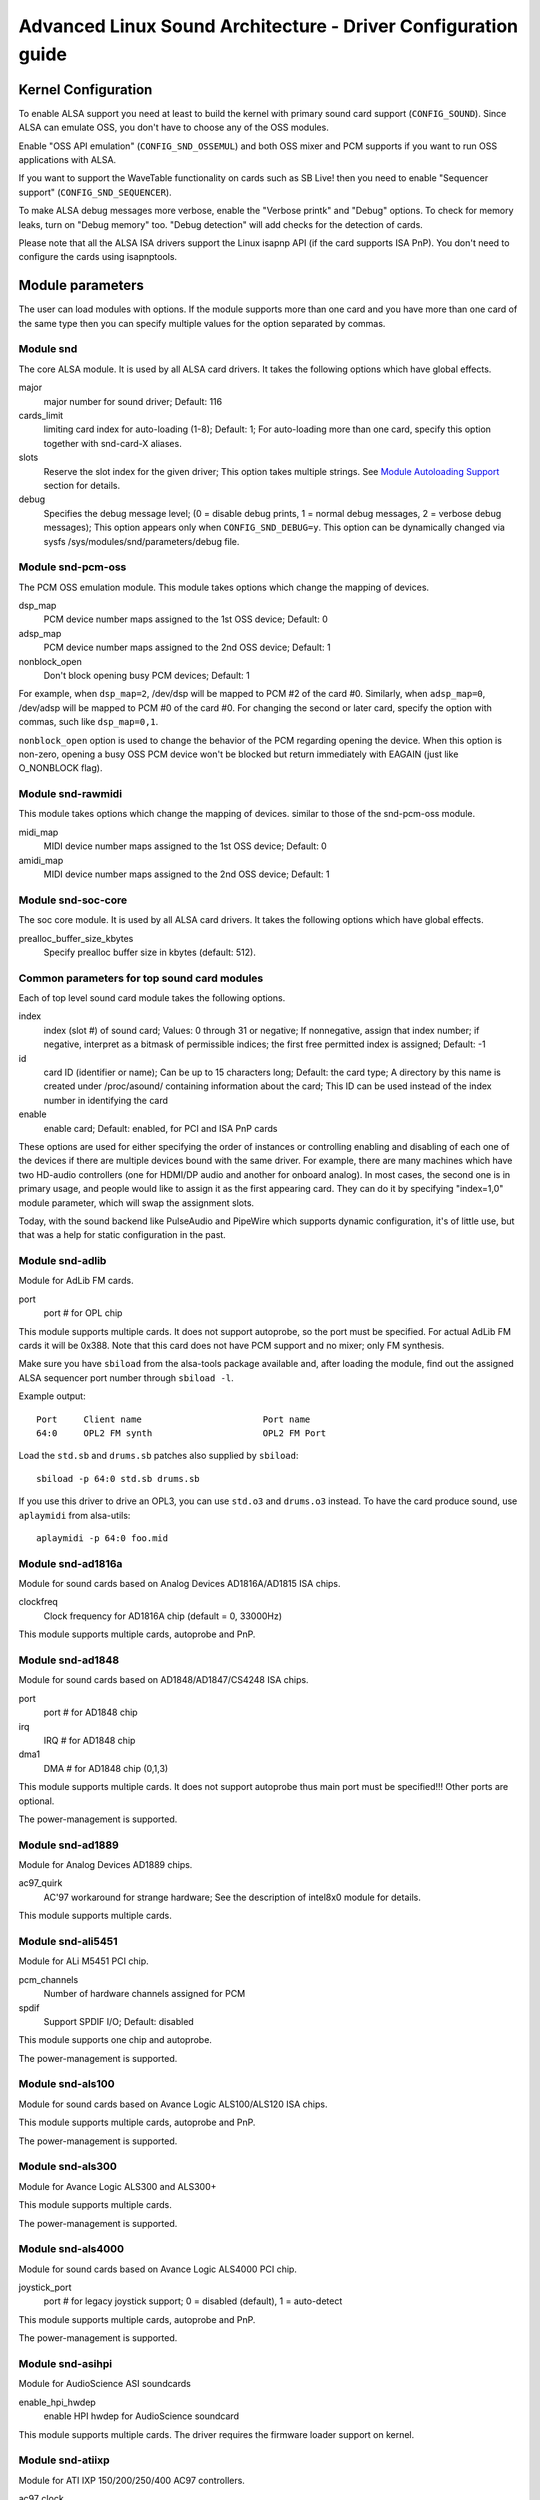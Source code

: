 ==============================================================
Advanced Linux Sound Architecture - Driver Configuration guide
==============================================================


Kernel Configuration
====================

To enable ALSA support you need at least to build the kernel with
primary sound card support (``CONFIG_SOUND``).  Since ALSA can emulate
OSS, you don't have to choose any of the OSS modules.

Enable "OSS API emulation" (``CONFIG_SND_OSSEMUL``) and both OSS mixer
and PCM supports if you want to run OSS applications with ALSA.

If you want to support the WaveTable functionality on cards such as
SB Live! then you need to enable "Sequencer support"
(``CONFIG_SND_SEQUENCER``).

To make ALSA debug messages more verbose, enable the "Verbose printk"
and "Debug" options.  To check for memory leaks, turn on "Debug memory"
too.  "Debug detection" will add checks for the detection of cards.

Please note that all the ALSA ISA drivers support the Linux isapnp API
(if the card supports ISA PnP).  You don't need to configure the cards
using isapnptools.


Module parameters
=================

The user can load modules with options. If the module supports more than
one card and you have more than one card of the same type then you can
specify multiple values for the option separated by commas.


Module snd
----------

The core ALSA module.  It is used by all ALSA card drivers.
It takes the following options which have global effects.

major
    major number for sound driver;
    Default: 116
cards_limit
    limiting card index for auto-loading (1-8);
    Default: 1;
    For auto-loading more than one card, specify this option
    together with snd-card-X aliases.
slots
    Reserve the slot index for the given driver;
    This option takes multiple strings.
    See `Module Autoloading Support`_ section for details.
debug
    Specifies the debug message level;
    (0 = disable debug prints, 1 = normal debug messages,
    2 = verbose debug messages);
    This option appears only when ``CONFIG_SND_DEBUG=y``.
    This option can be dynamically changed via sysfs
    /sys/modules/snd/parameters/debug file.
  
Module snd-pcm-oss
------------------

The PCM OSS emulation module.
This module takes options which change the mapping of devices.

dsp_map
    PCM device number maps assigned to the 1st OSS device;
    Default: 0
adsp_map
    PCM device number maps assigned to the 2nd OSS device;
    Default: 1
nonblock_open
    Don't block opening busy PCM devices;
    Default: 1

For example, when ``dsp_map=2``, /dev/dsp will be mapped to PCM #2 of
the card #0.  Similarly, when ``adsp_map=0``, /dev/adsp will be mapped
to PCM #0 of the card #0.
For changing the second or later card, specify the option with
commas, such like ``dsp_map=0,1``.

``nonblock_open`` option is used to change the behavior of the PCM
regarding opening the device.  When this option is non-zero,
opening a busy OSS PCM device won't be blocked but return
immediately with EAGAIN (just like O_NONBLOCK flag).
    
Module snd-rawmidi
------------------

This module takes options which change the mapping of devices.
similar to those of the snd-pcm-oss module.

midi_map
    MIDI device number maps assigned to the 1st OSS device;
    Default: 0
amidi_map
    MIDI device number maps assigned to the 2nd OSS device;
    Default: 1

Module snd-soc-core
-------------------

The soc core module. It is used by all ALSA card drivers.
It takes the following options which have global effects.

prealloc_buffer_size_kbytes
    Specify prealloc buffer size in kbytes (default: 512).

Common parameters for top sound card modules
--------------------------------------------

Each of top level sound card module takes the following options.

index
    index (slot #) of sound card;
    Values: 0 through 31 or negative;
    If nonnegative, assign that index number;
    if negative, interpret as a bitmask of permissible indices;
    the first free permitted index is assigned;
    Default: -1
id
    card ID (identifier or name);
    Can be up to 15 characters long;
    Default: the card type;
    A directory by this name is created under /proc/asound/
    containing information about the card;
    This ID can be used instead of the index number in
    identifying the card
enable
    enable card;
    Default: enabled, for PCI and ISA PnP cards

These options are used for either specifying the order of instances or
controlling enabling and disabling of each one of the devices if there
are multiple devices bound with the same driver. For example, there are
many machines which have two HD-audio controllers (one for HDMI/DP
audio and another for onboard analog). In most cases, the second one is
in primary usage, and people would like to assign it as the first
appearing card. They can do it by specifying "index=1,0" module
parameter, which will swap the assignment slots.

Today, with the sound backend like PulseAudio and PipeWire which
supports dynamic configuration, it's of little use, but that was a
help for static configuration in the past.

Module snd-adlib
----------------

Module for AdLib FM cards.

port
    port # for OPL chip

This module supports multiple cards. It does not support autoprobe, so
the port must be specified. For actual AdLib FM cards it will be 0x388.
Note that this card does not have PCM support and no mixer; only FM
synthesis.

Make sure you have ``sbiload`` from the alsa-tools package available and,
after loading the module, find out the assigned ALSA sequencer port
number through ``sbiload -l``.

Example output:
::

      Port     Client name                       Port name
      64:0     OPL2 FM synth                     OPL2 FM Port

Load the ``std.sb`` and ``drums.sb`` patches also supplied by ``sbiload``:
::

      sbiload -p 64:0 std.sb drums.sb

If you use this driver to drive an OPL3, you can use ``std.o3`` and ``drums.o3``
instead. To have the card produce sound, use ``aplaymidi`` from alsa-utils:
::

      aplaymidi -p 64:0 foo.mid

Module snd-ad1816a
------------------

Module for sound cards based on Analog Devices AD1816A/AD1815 ISA chips.

clockfreq
    Clock frequency for AD1816A chip (default = 0, 33000Hz)
    
This module supports multiple cards, autoprobe and PnP.
    
Module snd-ad1848
-----------------

Module for sound cards based on AD1848/AD1847/CS4248 ISA chips.

port
    port # for AD1848 chip
irq
    IRQ # for AD1848  chip
dma1
    DMA # for AD1848 chip (0,1,3)
    
This module supports multiple cards.  It does not support autoprobe
thus main port must be specified!!! Other ports are optional.
    
The power-management is supported.

Module snd-ad1889
-----------------

Module for Analog Devices AD1889 chips.

ac97_quirk
    AC'97 workaround for strange hardware;
    See the description of intel8x0 module for details.

This module supports multiple cards.

Module snd-ali5451
------------------

Module for ALi M5451 PCI chip.

pcm_channels
    Number of hardware channels assigned for PCM
spdif
    Support SPDIF I/O;
    Default: disabled

This module supports one chip and autoprobe.

The power-management is supported.

Module snd-als100
-----------------

Module for sound cards based on Avance Logic ALS100/ALS120 ISA chips.

This module supports multiple cards, autoprobe and PnP.

The power-management is supported.

Module snd-als300
-----------------

Module for Avance Logic ALS300 and ALS300+

This module supports multiple cards.

The power-management is supported.

Module snd-als4000
------------------

Module for sound cards based on Avance Logic ALS4000 PCI chip.

joystick_port
    port # for legacy joystick support;
    0 = disabled (default), 1 = auto-detect
    
This module supports multiple cards, autoprobe and PnP.

The power-management is supported.

Module snd-asihpi
-----------------

Module for AudioScience ASI soundcards

enable_hpi_hwdep
    enable HPI hwdep for AudioScience soundcard

This module supports multiple cards.
The driver requires the firmware loader support on kernel.

Module snd-atiixp
-----------------

Module for ATI IXP 150/200/250/400 AC97 controllers.

ac97_clock
    AC'97 clock (default = 48000)
ac97_quirk
    AC'97 workaround for strange hardware;
    See `AC97 Quirk Option`_ section below.
ac97_codec
    Workaround to specify which AC'97 codec instead of probing.
    If this works for you file a bug with your `lspci -vn` output.
    (-2 = Force probing, -1 = Default behavior, 0-2 = Use the
    specified codec.)
spdif_aclink
    S/PDIF transfer over AC-link (default = 1)

This module supports one card and autoprobe.

ATI IXP has two different methods to control SPDIF output.  One is
over AC-link and another is over the "direct" SPDIF output.  The
implementation depends on the motherboard, and you'll need to
choose the correct one via spdif_aclink module option.

The power-management is supported.

Module snd-atiixp-modem
-----------------------

Module for ATI IXP 150/200/250 AC97 modem controllers.

This module supports one card and autoprobe.

Note: The default index value of this module is -2, i.e. the first
slot is excluded.

The power-management is supported.

Module snd-au8810, snd-au8820, snd-au8830
-----------------------------------------

Module for Aureal Vortex, Vortex2 and Advantage device.

pcifix
    Control PCI workarounds;
    0 = Disable all workarounds,
    1 = Force the PCI latency of the Aureal card to 0xff,
    2 = Force the Extend PCI#2 Internal Master for Efficient
    Handling of Dummy Requests on the VIA KT133 AGP Bridge,
    3 = Force both settings,
    255 = Autodetect what is required (default)

This module supports all ADB PCM channels, ac97 mixer, SPDIF, hardware
EQ, mpu401, gameport. A3D and wavetable support are still in development.
Development and reverse engineering work is being coordinated at
https://savannah.nongnu.org/projects/openvortex/
SPDIF output has a copy of the AC97 codec output, unless you use the
``spdif`` pcm device, which allows raw data passthru.
The hardware EQ hardware and SPDIF is only present in the Vortex2 and 
Advantage.

Note: Some ALSA mixer applications don't handle the SPDIF sample rate 
control correctly. If you have problems regarding this, try
another ALSA compliant mixer (alsamixer works).

Module snd-azt1605
------------------

Module for Aztech Sound Galaxy soundcards based on the Aztech AZT1605
chipset.

port
    port # for BASE (0x220,0x240,0x260,0x280)
wss_port
    port # for WSS (0x530,0x604,0xe80,0xf40)
irq
    IRQ # for WSS (7,9,10,11)
dma1
    DMA # for WSS playback (0,1,3)
dma2
    DMA # for WSS capture (0,1), -1 = disabled (default)
mpu_port
    port # for MPU-401 UART (0x300,0x330), -1 = disabled (default)
mpu_irq
    IRQ # for MPU-401 UART (3,5,7,9), -1 = disabled (default)
fm_port
    port # for OPL3 (0x388), -1 = disabled (default)

This module supports multiple cards. It does not support autoprobe:
``port``, ``wss_port``, ``irq`` and ``dma1`` have to be specified.
The other values are optional.

``port`` needs to match the BASE ADDRESS jumper on the card (0x220 or 0x240)
or the value stored in the card's EEPROM for cards that have an EEPROM and
their "CONFIG MODE" jumper set to "EEPROM SETTING". The other values can
be chosen freely from the options enumerated above.

If ``dma2`` is specified and different from ``dma1``, the card will operate in
full-duplex mode. When ``dma1=3``, only ``dma2=0`` is valid and the only way to
enable capture since only channels 0 and 1 are available for capture.

Generic settings are ``port=0x220 wss_port=0x530 irq=10 dma1=1 dma2=0
mpu_port=0x330 mpu_irq=9 fm_port=0x388``.

Whatever IRQ and DMA channels you pick, be sure to reserve them for
legacy ISA in your BIOS.

Module snd-azt2316
------------------

Module for Aztech Sound Galaxy soundcards based on the Aztech AZT2316
chipset.

port
    port # for BASE (0x220,0x240,0x260,0x280)
wss_port
    port # for WSS (0x530,0x604,0xe80,0xf40)
irq
    IRQ # for WSS (7,9,10,11)
dma1
    DMA # for WSS playback (0,1,3)
dma2
    DMA # for WSS capture (0,1), -1 = disabled (default)
mpu_port
    port # for MPU-401 UART (0x300,0x330), -1 = disabled (default)
mpu_irq
    IRQ # for MPU-401 UART (5,7,9,10), -1 = disabled (default)
fm_port
    port # for OPL3 (0x388), -1 = disabled (default)

This module supports multiple cards. It does not support autoprobe:
``port``, ``wss_port``, ``irq`` and ``dma1`` have to be specified.
The other values are optional.

``port`` needs to match the BASE ADDRESS jumper on the card (0x220 or 0x240)
or the value stored in the card's EEPROM for cards that have an EEPROM and
their "CONFIG MODE" jumper set to "EEPROM SETTING". The other values can
be chosen freely from the options enumerated above.

If ``dma2`` is specified and different from ``dma1``, the card will operate in
full-duplex mode. When ``dma1=3``, only ``dma2=0`` is valid and the only way to
enable capture since only channels 0 and 1 are available for capture.

Generic settings are ``port=0x220 wss_port=0x530 irq=10 dma1=1 dma2=0
mpu_port=0x330 mpu_irq=9 fm_port=0x388``.

Whatever IRQ and DMA channels you pick, be sure to reserve them for
legacy ISA in your BIOS.

Module snd-aw2
--------------

Module for Audiowerk2 sound card

This module supports multiple cards.

Module snd-azt2320
------------------

Module for sound cards based on Aztech System AZT2320 ISA chip (PnP only).

This module supports multiple cards, PnP and autoprobe.

The power-management is supported.

Module snd-azt3328
------------------

Module for sound cards based on Aztech AZF3328 PCI chip.

joystick
    Enable joystick (default off)

This module supports multiple cards.

Module snd-bt87x
----------------

Module for video cards based on Bt87x chips.

digital_rate
    Override the default digital rate (Hz)
load_all
    Load the driver even if the card model isn't known

This module supports multiple cards.

Note: The default index value of this module is -2, i.e. the first
slot is excluded.

Module snd-ca0106
-----------------

Module for Creative Audigy LS and SB Live 24bit

This module supports multiple cards.


Module snd-cmi8330
------------------

Module for sound cards based on C-Media CMI8330 ISA chips.

isapnp
    ISA PnP detection - 0 = disable, 1 = enable (default)

with ``isapnp=0``, the following options are available:

wssport
    port # for CMI8330 chip (WSS)
wssirq
    IRQ # for CMI8330 chip (WSS)
wssdma
    first DMA # for CMI8330 chip (WSS)
sbport
    port # for CMI8330 chip (SB16)
sbirq
    IRQ # for CMI8330 chip (SB16)
sbdma8
    8bit DMA # for CMI8330 chip (SB16)
sbdma16
    16bit DMA # for CMI8330 chip (SB16)
fmport
    (optional) OPL3 I/O port
mpuport
    (optional) MPU401 I/O port
mpuirq
    (optional) MPU401 irq #

This module supports multiple cards and autoprobe.

The power-management is supported.

Module snd-cmipci
-----------------

Module for C-Media CMI8338/8738/8768/8770 PCI sound cards.

mpu_port
    port address of MIDI interface (8338 only):
    0x300,0x310,0x320,0x330 = legacy port,
    1 = integrated PCI port (default on 8738),
    0 = disable
fm_port
    port address of OPL-3 FM synthesizer (8x38 only):
    0x388 = legacy port,
    1 = integrated PCI port (default on 8738),
    0 = disable
soft_ac3
    Software-conversion of raw SPDIF packets (model 033 only) (default = 1)
joystick_port
    Joystick port address (0 = disable, 1 = auto-detect)

This module supports autoprobe and multiple cards.

The power-management is supported.

Module snd-cs4231
-----------------

Module for sound cards based on CS4231 ISA chips.

port
    port # for CS4231 chip
mpu_port
    port # for MPU-401 UART (optional), -1 = disable
irq
    IRQ # for CS4231 chip
mpu_irq
    IRQ # for MPU-401 UART
dma1
    first DMA # for CS4231 chip
dma2
    second DMA # for CS4231 chip

This module supports multiple cards. This module does not support autoprobe
thus main port must be specified!!! Other ports are optional.

The power-management is supported.

Module snd-cs4236
-----------------

Module for sound cards based on CS4232/CS4232A,
CS4235/CS4236/CS4236B/CS4237B/CS4238B/CS4239 ISA chips.

isapnp
    ISA PnP detection - 0 = disable, 1 = enable (default)

with ``isapnp=0``, the following options are available:

port
    port # for CS4236 chip (PnP setup - 0x534)
cport
    control port # for CS4236 chip (PnP setup - 0x120,0x210,0xf00)
mpu_port
    port # for MPU-401 UART (PnP setup - 0x300), -1 = disable
fm_port
    FM port # for CS4236 chip (PnP setup - 0x388), -1 = disable
irq
    IRQ # for CS4236 chip (5,7,9,11,12,15)
mpu_irq
    IRQ # for MPU-401 UART (9,11,12,15)
dma1
    first DMA # for CS4236 chip (0,1,3)
dma2
    second DMA # for CS4236 chip (0,1,3), -1 = disable

This module supports multiple cards. This module does not support autoprobe
(if ISA PnP is not used) thus main port and control port must be
specified!!! Other ports are optional.

The power-management is supported.

This module is aliased as snd-cs4232 since it provides the old
snd-cs4232 functionality, too.

Module snd-cs4281
-----------------

Module for Cirrus Logic CS4281 soundchip.

dual_codec
    Secondary codec ID (0 = disable, default)

This module supports multiple cards.

The power-management is supported.

Module snd-cs46xx
-----------------

Module for PCI sound cards based on CS4610/CS4612/CS4614/CS4615/CS4622/
CS4624/CS4630/CS4280 PCI chips.

external_amp
    Force to enable external amplifier.
thinkpad
    Force to enable Thinkpad's CLKRUN control.
mmap_valid
    Support OSS mmap mode (default = 0).

This module supports multiple cards and autoprobe.
Usually external amp and CLKRUN controls are detected automatically
from PCI sub vendor/device ids.  If they don't work, give the options
above explicitly.

The power-management is supported.

Module snd-cs5530
-----------------

Module for Cyrix/NatSemi Geode 5530 chip. 

Module snd-cs5535audio
----------------------

Module for multifunction CS5535 companion PCI device

The power-management is supported.

Module snd-ctxfi
----------------

Module for Creative Sound Blaster X-Fi boards (20k1 / 20k2 chips)

* Creative Sound Blaster X-Fi Titanium Fatal1ty Champion Series
* Creative Sound Blaster X-Fi Titanium Fatal1ty Professional Series
* Creative Sound Blaster X-Fi Titanium Professional Audio
* Creative Sound Blaster X-Fi Titanium
* Creative Sound Blaster X-Fi Elite Pro
* Creative Sound Blaster X-Fi Platinum
* Creative Sound Blaster X-Fi Fatal1ty
* Creative Sound Blaster X-Fi XtremeGamer
* Creative Sound Blaster X-Fi XtremeMusic
	
reference_rate
    reference sample rate, 44100 or 48000 (default)
multiple
    multiple to ref. sample rate, 1 or 2 (default)
subsystem
    override the PCI SSID for probing;
    the value consists of SSVID << 16 | SSDID.
    The default is zero, which means no override.

This module supports multiple cards.

Module snd-darla20
------------------

Module for Echoaudio Darla20

This module supports multiple cards.
The driver requires the firmware loader support on kernel.

Module snd-darla24
------------------

Module for Echoaudio Darla24

This module supports multiple cards.
The driver requires the firmware loader support on kernel.

Module snd-dt019x
-----------------

Module for Diamond Technologies DT-019X / Avance Logic ALS-007 (PnP
only)

This module supports multiple cards.  This module is enabled only with
ISA PnP support.

The power-management is supported.

Module snd-dummy
----------------

Module for the dummy sound card. This "card" doesn't do any output
or input, but you may use this module for any application which
requires a sound card (like RealPlayer).

pcm_devs
    Number of PCM devices assigned to each card (default = 1, up to 4)
pcm_substreams
    Number of PCM substreams assigned to each PCM (default = 8, up to 128)
hrtimer
    Use hrtimer (=1, default) or system timer (=0)
fake_buffer
    Fake buffer allocations (default = 1)

When multiple PCM devices are created, snd-dummy gives different
behavior to each PCM device:
* 0 = interleaved with mmap support
* 1 = non-interleaved with mmap support
* 2 = interleaved without mmap 
* 3 = non-interleaved without mmap

As default, snd-dummy drivers doesn't allocate the real buffers
but either ignores read/write or mmap a single dummy page to all
buffer pages, in order to save the resources.  If your apps need
the read/ written buffer data to be consistent, pass fake_buffer=0
option.

The power-management is supported.

Module snd-echo3g
-----------------

Module for Echoaudio 3G cards (Gina3G/Layla3G)

This module supports multiple cards.
The driver requires the firmware loader support on kernel.

Module snd-emu10k1
------------------

Module for EMU10K1/EMU10k2 based PCI sound cards.

* Sound Blaster Live!
* Sound Blaster PCI 512
* Sound Blaster Audigy
* E-MU APS (partially supported)
* E-MU DAS

extin
    bitmap of available external inputs for FX8010 (see below)
extout
    bitmap of available external outputs for FX8010 (see below)
seq_ports
    allocated sequencer ports (4 by default)
max_synth_voices
    limit of voices used for wavetable (64 by default)
max_buffer_size
    specifies the maximum size of wavetable/pcm buffers given in MB
    unit.  Default value is 128.
enable_ir
    enable IR

This module supports multiple cards and autoprobe.

Input & Output configurations 			[extin/extout]
* Creative Card wo/Digital out			[0x0003/0x1f03]
* Creative Card w/Digital out			[0x0003/0x1f0f]
* Creative Card w/Digital CD in			[0x000f/0x1f0f]
* Creative Card wo/Digital out + LiveDrive	[0x3fc3/0x1fc3]
* Creative Card w/Digital out + LiveDrive	[0x3fc3/0x1fcf]
* Creative Card w/Digital CD in + LiveDrive	[0x3fcf/0x1fcf]
* Creative Card wo/Digital out + Digital I/O 2  [0x0fc3/0x1f0f]
* Creative Card w/Digital out + Digital I/O 2	[0x0fc3/0x1f0f]
* Creative Card w/Digital CD in + Digital I/O 2	[0x0fcf/0x1f0f]
* Creative Card 5.1/w Digital out + LiveDrive	[0x3fc3/0x1fff]
* Creative Card 5.1 (c) 2003			[0x3fc3/0x7cff]
* Creative Card all ins and outs		[0x3fff/0x7fff]
  
The power-management is supported.
  
Module snd-emu10k1x
-------------------

Module for Creative Emu10k1X (SB Live Dell OEM version)

This module supports multiple cards.

Module snd-ens1370
------------------

Module for Ensoniq AudioPCI ES1370 PCI sound cards.

* SoundBlaster PCI 64
* SoundBlaster PCI 128
    
joystick
    Enable joystick (default off)
  
This module supports multiple cards and autoprobe.

The power-management is supported.

Module snd-ens1371
------------------

Module for Ensoniq AudioPCI ES1371 PCI sound cards.

* SoundBlaster PCI 64
* SoundBlaster PCI 128
* SoundBlaster Vibra PCI
      
joystick_port
    port # for joystick (0x200,0x208,0x210,0x218), 0 = disable
    (default), 1 = auto-detect
  
This module supports multiple cards and autoprobe.

The power-management is supported.

Module snd-es1688
-----------------

Module for ESS AudioDrive ES-1688 and ES-688 sound cards.

isapnp
    ISA PnP detection - 0 = disable, 1 = enable (default)
mpu_port
    port # for MPU-401 port (0x300,0x310,0x320,0x330), -1 = disable (default)
mpu_irq
    IRQ # for MPU-401 port (5,7,9,10)
fm_port
    port # for OPL3 (option; share the same port as default)

with ``isapnp=0``, the following additional options are available:

port
    port # for ES-1688 chip (0x220,0x240,0x260)
irq
    IRQ # for ES-1688 chip (5,7,9,10)
dma8
    DMA # for ES-1688 chip (0,1,3)

This module supports multiple cards and autoprobe (without MPU-401 port)
and PnP with the ES968 chip.

Module snd-es18xx
-----------------

Module for ESS AudioDrive ES-18xx sound cards.

isapnp
    ISA PnP detection - 0 = disable, 1 = enable (default)

with ``isapnp=0``, the following options are available:

port
    port # for ES-18xx chip (0x220,0x240,0x260)
mpu_port
    port # for MPU-401 port (0x300,0x310,0x320,0x330), -1 = disable (default)
fm_port
    port # for FM (optional, not used)
irq
    IRQ # for ES-18xx chip (5,7,9,10)
dma1
    first DMA # for ES-18xx chip (0,1,3)
dma2
    first DMA # for ES-18xx chip (0,1,3)

This module supports multiple cards, ISA PnP and autoprobe (without MPU-401
port if native ISA PnP routines are not used).
When ``dma2`` is equal with ``dma1``, the driver works as half-duplex.

The power-management is supported.

Module snd-es1938
-----------------

Module for sound cards based on ESS Solo-1 (ES1938,ES1946) chips.

This module supports multiple cards and autoprobe.

The power-management is supported.

Module snd-es1968
-----------------

Module for sound cards based on ESS Maestro-1/2/2E (ES1968/ES1978) chips.

total_bufsize
    total buffer size in kB (1-4096kB)
pcm_substreams_p
    playback channels (1-8, default=2)
pcm_substreams_c
    capture channels (1-8, default=0)
clock
    clock (0 = auto-detection)
use_pm
    support the power-management (0 = off, 1 = on, 2 = auto (default))
enable_mpu
    enable MPU401 (0 = off, 1 = on, 2 = auto (default))
joystick
    enable joystick (default off)       

This module supports multiple cards and autoprobe.

The power-management is supported.

Module snd-fm801
----------------

Module for ForteMedia FM801 based PCI sound cards.

tea575x_tuner
    Enable TEA575x tuner;
    1 = MediaForte 256-PCS,
    2 = MediaForte 256-PCPR,
    3 = MediaForte 64-PCR
    High 16-bits are video (radio) device number + 1;
    example: 0x10002 (MediaForte 256-PCPR, device 1)
	  
This module supports multiple cards and autoprobe.

The power-management is supported.

Module snd-gina20
-----------------

Module for Echoaudio Gina20

This module supports multiple cards.
The driver requires the firmware loader support on kernel.

Module snd-gina24
-----------------

Module for Echoaudio Gina24

This module supports multiple cards.
The driver requires the firmware loader support on kernel.

Module snd-gusclassic
---------------------

Module for Gravis UltraSound Classic sound card.

port
    port # for GF1 chip (0x220,0x230,0x240,0x250,0x260)
irq
    IRQ # for GF1 chip (3,5,9,11,12,15)
dma1
    DMA # for GF1 chip (1,3,5,6,7)
dma2
    DMA # for GF1 chip (1,3,5,6,7,-1=disable)
joystick_dac
    0 to 31, (0.59V-4.52V or 0.389V-2.98V)
voices
    GF1 voices limit (14-32)
pcm_voices
    reserved PCM voices

This module supports multiple cards and autoprobe.

Module snd-gusextreme
---------------------

Module for Gravis UltraSound Extreme (Synergy ViperMax) sound card.

port
    port # for ES-1688 chip (0x220,0x230,0x240,0x250,0x260)
gf1_port
    port # for GF1 chip (0x210,0x220,0x230,0x240,0x250,0x260,0x270)
mpu_port
    port # for MPU-401 port (0x300,0x310,0x320,0x330), -1 = disable
irq
    IRQ # for ES-1688 chip (5,7,9,10)
gf1_irq
    IRQ # for GF1 chip (3,5,9,11,12,15)
mpu_irq
    IRQ # for MPU-401 port (5,7,9,10)
dma8
    DMA # for ES-1688 chip (0,1,3)
dma1
    DMA # for GF1 chip (1,3,5,6,7)
joystick_dac
    0 to 31, (0.59V-4.52V or 0.389V-2.98V)
voices
    GF1 voices limit (14-32)
pcm_voices
    reserved PCM voices

This module supports multiple cards and autoprobe (without MPU-401 port).

Module snd-gusmax
-----------------

Module for Gravis UltraSound MAX sound card.

port
    port # for GF1 chip (0x220,0x230,0x240,0x250,0x260)
irq
    IRQ # for GF1 chip (3,5,9,11,12,15)
dma1
    DMA # for GF1 chip (1,3,5,6,7)
dma2
    DMA # for GF1 chip (1,3,5,6,7,-1=disable)
joystick_dac
    0 to 31, (0.59V-4.52V or 0.389V-2.98V)
voices
    GF1 voices limit (14-32)
pcm_voices
    reserved PCM voices

This module supports multiple cards and autoprobe.

Module snd-hda-intel
--------------------

Module for Intel HD Audio (ICH6, ICH6M, ESB2, ICH7, ICH8, ICH9, ICH10,
PCH, SCH), ATI SB450, SB600, R600, RS600, RS690, RS780, RV610, RV620,
RV630, RV635, RV670, RV770, VIA VT8251/VT8237A, SIS966, ULI M5461

[Multiple options for each card instance]

model
    force the model name
position_fix
    Fix DMA pointer;
    -1 = system default: choose appropriate one per controller hardware,
    0 = auto: falls back to LPIB when POSBUF doesn't work,
    1 = use LPIB,
    2 = POSBUF: use position buffer,
    3 = VIACOMBO: VIA-specific workaround for capture,
    4 = COMBO: use LPIB for playback, auto for capture stream
    5 = SKL+: apply the delay calculation available on recent Intel chips
    6 = FIFO: correct the position with the fixed FIFO size, for recent AMD chips
probe_mask
    Bitmask to probe codecs (default = -1, meaning all slots);
    When the bit 8 (0x100) is set, the lower 8 bits are used
    as the "fixed" codec slots; i.e. the driver probes the
    slots regardless what hardware reports back
probe_only
    Only probing and no codec initialization (default=off);
    Useful to check the initial codec status for debugging
bdl_pos_adj
    Specifies the DMA IRQ timing delay in samples.
    Passing -1 will make the driver to choose the appropriate
    value based on the controller chip.
patch
    Specifies the early "patch" files to modify the HD-audio setup
    before initializing the codecs.
    This option is available only when ``CONFIG_SND_HDA_PATCH_LOADER=y``
    is set.  See hd-audio/notes.rst for details.
beep_mode
    Selects the beep registration mode (0=off, 1=on);
    default value is set via ``CONFIG_SND_HDA_INPUT_BEEP_MODE`` kconfig.

[Single (global) options]

single_cmd
    Use single immediate commands to communicate with codecs
    (for debugging only)
enable_msi
    Enable Message Signaled Interrupt (MSI) (default = off)
power_save
    Automatic power-saving timeout (in second, 0 = disable)
power_save_controller
    Reset HD-audio controller in power-saving mode (default = on)
align_buffer_size
    Force rounding of buffer/period sizes to multiples of 128 bytes.
    This is more efficient in terms of memory access but isn't
    required by the HDA spec and prevents users from specifying
    exact period/buffer sizes. (default = on)
snoop
    Enable/disable snooping (default = on)

This module supports multiple cards and autoprobe.

See hd-audio/notes.rst for more details about HD-audio driver.

Each codec may have a model table for different configurations.
If your machine isn't listed there, the default (usually minimal)
configuration is set up.  You can pass ``model=<name>`` option to
specify a certain model in such a case.  There are different
models depending on the codec chip.  The list of available models
is found in hd-audio/models.rst.

The model name ``generic`` is treated as a special case.  When this
model is given, the driver uses the generic codec parser without
"codec-patch".  It's sometimes good for testing and debugging.

The model option can be used also for aliasing to another PCI or codec
SSID.  When it's passed in the form of ``model=XXXX:YYYY`` where XXXX
and YYYY are the sub-vendor and sub-device IDs in hex numbers,
respectively, the driver will refer to that SSID as a reference to the
quirk table.

If the default configuration doesn't work and one of the above
matches with your device, report it together with alsa-info.sh
output (with ``--no-upload`` option) to kernel bugzilla or alsa-devel
ML (see the section `Links and Addresses`_).

``power_save`` and ``power_save_controller`` options are for power-saving
mode.  See powersave.rst for details.

Note 2: If you get click noises on output, try the module option
``position_fix=1`` or ``2``.  ``position_fix=1`` will use the SD_LPIB
register value without FIFO size correction as the current
DMA pointer.  ``position_fix=2`` will make the driver to use
the position buffer instead of reading SD_LPIB register.
(Usually SD_LPIB register is more accurate than the
position buffer.)

``position_fix=3`` is specific to VIA devices.  The position
of the capture stream is checked from both LPIB and POSBUF
values.  ``position_fix=4`` is a combination mode, using LPIB
for playback and POSBUF for capture.

NB: If you get many ``azx_get_response timeout`` messages at
loading, it's likely a problem of interrupts (e.g. ACPI irq
routing).  Try to boot with options like ``pci=noacpi``.  Also, you
can try ``single_cmd=1`` module option.  This will switch the
communication method between HDA controller and codecs to the
single immediate commands instead of CORB/RIRB.  Basically, the
single command mode is provided only for BIOS, and you won't get
unsolicited events, too.  But, at least, this works independently
from the irq.  Remember this is a last resort, and should be
avoided as much as possible...

MORE NOTES ON ``azx_get_response timeout`` PROBLEMS:
On some hardware, you may need to add a proper probe_mask option
to avoid the ``azx_get_response timeout`` problem above, instead.
This occurs when the access to non-existing or non-working codec slot
(likely a modem one) causes a stall of the communication via HD-audio
bus.  You can see which codec slots are probed by enabling
``CONFIG_SND_DEBUG_VERBOSE``, or simply from the file name of the codec
proc files.  Then limit the slots to probe by probe_mask option.
For example, ``probe_mask=1`` means to probe only the first slot, and
``probe_mask=4`` means only the third slot.

The power-management is supported.

Module snd-hdsp
---------------

Module for RME Hammerfall DSP audio interface(s)

This module supports multiple cards.

Note: The firmware data can be automatically loaded via hotplug
when ``CONFIG_FW_LOADER`` is set.  Otherwise, you need to load
the firmware via hdsploader utility included in alsa-tools
package.
The firmware data is found in alsa-firmware package.

Note: snd-page-alloc module does the job which snd-hammerfall-mem
module did formerly.  It will allocate the buffers in advance
when any HDSP cards are found.  To make the buffer
allocation sure, load snd-page-alloc module in the early
stage of boot sequence.  See `Early Buffer Allocation`_
section.

Module snd-hdspm
----------------

Module for RME HDSP MADI board.

precise_ptr
    Enable precise pointer, or disable.
line_outs_monitor
    Send playback streams to analog outs by default.
enable_monitor
    Enable Analog Out on Channel 63/64 by default.

See hdspm.rst for details.

Module snd-ice1712
------------------

Module for Envy24 (ICE1712) based PCI sound cards.

* MidiMan M Audio Delta 1010
* MidiMan M Audio Delta 1010LT
* MidiMan M Audio Delta DiO 2496
* MidiMan M Audio Delta 66
* MidiMan M Audio Delta 44
* MidiMan M Audio Delta 410
* MidiMan M Audio Audiophile 2496
* TerraTec EWS 88MT
* TerraTec EWS 88D
* TerraTec EWX 24/96
* TerraTec DMX 6Fire
* TerraTec Phase 88
* Hoontech SoundTrack DSP 24
* Hoontech SoundTrack DSP 24 Value
* Hoontech SoundTrack DSP 24 Media 7.1
* Event Electronics, EZ8
* Digigram VX442
* Lionstracs, Mediastaton
* Terrasoniq TS 88
			
model
    Use the given board model, one of the following:
    delta1010, dio2496, delta66, delta44, audiophile, delta410,
    delta1010lt, vx442, ewx2496, ews88mt, ews88mt_new, ews88d,
    dmx6fire, dsp24, dsp24_value, dsp24_71, ez8,
    phase88, mediastation
omni
    Omni I/O support for MidiMan M-Audio Delta44/66
cs8427_timeout
    reset timeout for the CS8427 chip (S/PDIF transceiver) in msec
    resolution, default value is 500 (0.5 sec)

This module supports multiple cards and autoprobe.
Note: The consumer part is not used with all Envy24 based cards (for
example in the MidiMan Delta siree).

Note: The supported board is detected by reading EEPROM or PCI
SSID (if EEPROM isn't available).  You can override the
model by passing ``model`` module option in case that the
driver isn't configured properly or you want to try another
type for testing.

Module snd-ice1724
------------------

Module for Envy24HT (VT/ICE1724), Envy24PT (VT1720) based PCI sound cards.

* MidiMan M Audio Revolution 5.1
* MidiMan M Audio Revolution 7.1
* MidiMan M Audio Audiophile 192
* AMP Ltd AUDIO2000
* TerraTec Aureon 5.1 Sky
* TerraTec Aureon 7.1 Space
* TerraTec Aureon 7.1 Universe
* TerraTec Phase 22
* TerraTec Phase 28
* AudioTrak Prodigy 7.1
* AudioTrak Prodigy 7.1 LT
* AudioTrak Prodigy 7.1 XT
* AudioTrak Prodigy 7.1 HIFI
* AudioTrak Prodigy 7.1 HD2
* AudioTrak Prodigy 192
* Pontis MS300
* Albatron K8X800 Pro II 
* Chaintech ZNF3-150
* Chaintech ZNF3-250
* Chaintech 9CJS
* Chaintech AV-710
* Shuttle SN25P
* Onkyo SE-90PCI
* Onkyo SE-200PCI
* ESI Juli@
* ESI Maya44
* Hercules Fortissimo IV
* EGO-SYS WaveTerminal 192M
			
model
    Use the given board model, one of the following:
    revo51, revo71, amp2000, prodigy71, prodigy71lt,
    prodigy71xt, prodigy71hifi, prodigyhd2, prodigy192,
    juli, aureon51, aureon71, universe, ap192, k8x800,
    phase22, phase28, ms300, av710, se200pci, se90pci,
    fortissimo4, sn25p, WT192M, maya44
  
This module supports multiple cards and autoprobe.

Note: The supported board is detected by reading EEPROM or PCI
SSID (if EEPROM isn't available).  You can override the
model by passing ``model`` module option in case that the
driver isn't configured properly or you want to try another
type for testing.

Module snd-indigo
-----------------

Module for Echoaudio Indigo

This module supports multiple cards.
The driver requires the firmware loader support on kernel.

Module snd-indigodj
-------------------

Module for Echoaudio Indigo DJ

This module supports multiple cards.
The driver requires the firmware loader support on kernel.

Module snd-indigoio
-------------------

Module for Echoaudio Indigo IO

This module supports multiple cards.
The driver requires the firmware loader support on kernel.

Module snd-intel8x0
-------------------

Module for AC'97 motherboards from Intel and compatibles.

* Intel i810/810E, i815, i820, i830, i84x, MX440 ICH5, ICH6, ICH7,
  6300ESB, ESB2 
* SiS 7012 (SiS 735)
* NVidia NForce, NForce2, NForce3, MCP04, CK804 CK8, CK8S, MCP501
* AMD AMD768, AMD8111
* ALi m5455
	  
ac97_clock
    AC'97 codec clock base (0 = auto-detect)
ac97_quirk
    AC'97 workaround for strange hardware;
    See `AC97 Quirk Option`_ section below.
buggy_irq
    Enable workaround for buggy interrupts on some motherboards
    (default yes on nForce chips, otherwise off)
buggy_semaphore
    Enable workaround for hardware with buggy semaphores (e.g. on some
    ASUS laptops) (default off)
spdif_aclink
    Use S/PDIF over AC-link instead of direct connection from the
    controller chip (0 = off, 1 = on, -1 = default)

This module supports one chip and autoprobe.

Note: the latest driver supports auto-detection of chip clock.
if you still encounter too fast playback, specify the clock
explicitly via the module option ``ac97_clock=41194``.

Joystick/MIDI ports are not supported by this driver.  If your
motherboard has these devices, use the ns558 or snd-mpu401
modules, respectively.

The power-management is supported.

Module snd-intel8x0m
--------------------

Module for Intel ICH (i8x0) chipset MC97 modems.

* Intel i810/810E, i815, i820, i830, i84x, MX440 ICH5, ICH6, ICH7
* SiS 7013 (SiS 735)
* NVidia NForce, NForce2, NForce2s, NForce3
* AMD AMD8111
* ALi m5455
	  
ac97_clock
    AC'97 codec clock base (0 = auto-detect)
  
This module supports one card and autoprobe.

Note: The default index value of this module is -2, i.e. the first
slot is excluded.

The power-management is supported.

Module snd-interwave
--------------------

Module for Gravis UltraSound PnP, Dynasonic 3-D/Pro, STB Sound Rage 32
and other sound cards based on AMD InterWave (tm) chip.

joystick_dac
    0 to 31, (0.59V-4.52V or 0.389V-2.98V)
midi
    1 = MIDI UART enable, 0 = MIDI UART disable (default)
pcm_voices
    reserved PCM voices for the synthesizer (default 2)
effect
    1 = InterWave effects enable (default 0); requires 8 voices
isapnp
    ISA PnP detection - 0 = disable, 1 = enable (default)

with ``isapnp=0``, the following options are available:

port
    port # for InterWave chip (0x210,0x220,0x230,0x240,0x250,0x260)
irq
    IRQ # for InterWave chip (3,5,9,11,12,15)
dma1
    DMA # for InterWave chip (0,1,3,5,6,7)
dma2
    DMA # for InterWave chip (0,1,3,5,6,7,-1=disable)

This module supports multiple cards, autoprobe and ISA PnP.

Module snd-interwave-stb
------------------------

Module for UltraSound 32-Pro (sound card from STB used by Compaq)
and other sound cards based on AMD InterWave (tm) chip with TEA6330T
circuit for extended control of bass, treble and master volume.

joystick_dac
    0 to 31, (0.59V-4.52V or 0.389V-2.98V)
midi
    1 = MIDI UART enable, 0 = MIDI UART disable (default)
pcm_voices
    reserved PCM voices for the synthesizer (default 2)
effect
    1 = InterWave effects enable (default 0); requires 8 voices
isapnp
    ISA PnP detection - 0 = disable, 1 = enable (default)

with ``isapnp=0``, the following options are available:

port
    port # for InterWave chip (0x210,0x220,0x230,0x240,0x250,0x260)
port_tc
    tone control (i2c bus) port # for TEA6330T chip (0x350,0x360,0x370,0x380)
irq
    IRQ # for InterWave chip (3,5,9,11,12,15)
dma1
    DMA # for InterWave chip (0,1,3,5,6,7)
dma2
    DMA # for InterWave chip (0,1,3,5,6,7,-1=disable)

This module supports multiple cards, autoprobe and ISA PnP.

Module snd-jazz16
-------------------

Module for Media Vision Jazz16 chipset. The chipset consists of 3 chips:
MVD1216 + MVA416 + MVA514.

port
    port # for SB DSP chip (0x210,0x220,0x230,0x240,0x250,0x260)
irq
    IRQ # for SB DSP chip (3,5,7,9,10,15)
dma8
    DMA # for SB DSP chip (1,3)
dma16
    DMA # for SB DSP chip (5,7)
mpu_port
    MPU-401 port # (0x300,0x310,0x320,0x330)
mpu_irq
    MPU-401 irq # (2,3,5,7)

This module supports multiple cards.

Module snd-korg1212
-------------------

Module for Korg 1212 IO PCI card

This module supports multiple cards.

Module snd-layla20
------------------

Module for Echoaudio Layla20

This module supports multiple cards.
The driver requires the firmware loader support on kernel.

Module snd-layla24
------------------

Module for Echoaudio Layla24

This module supports multiple cards.
The driver requires the firmware loader support on kernel.

Module snd-lola
---------------

Module for Digigram Lola PCI-e boards

This module supports multiple cards.

Module snd-lx6464es
-------------------

Module for Digigram LX6464ES boards

This module supports multiple cards.

Module snd-maestro3
-------------------

Module for Allegro/Maestro3 chips

external_amp
    enable external amp (enabled by default)
amp_gpio
    GPIO pin number for external amp (0-15) or -1 for default pin (8
    for allegro, 1 for others) 

This module supports autoprobe and multiple chips.

Note: the binding of amplifier is dependent on hardware.
If there is no sound even though all channels are unmuted, try to
specify other gpio connection via amp_gpio option. 
For example, a Panasonic notebook might need ``amp_gpio=0x0d``
option.

The power-management is supported.

Module snd-mia
---------------

Module for Echoaudio Mia

This module supports multiple cards.
The driver requires the firmware loader support on kernel.

Module snd-miro
---------------

Module for Miro soundcards: miroSOUND PCM 1 pro, miroSOUND PCM 12,
miroSOUND PCM 20 Radio.

port
    Port # (0x530,0x604,0xe80,0xf40)
irq
    IRQ # (5,7,9,10,11)
dma1
    1st dma # (0,1,3)
dma2
    2nd dma # (0,1)
mpu_port
    MPU-401 port # (0x300,0x310,0x320,0x330)
mpu_irq
    MPU-401 irq # (5,7,9,10)
fm_port
    FM Port # (0x388)
wss
    enable WSS mode
ide
    enable onboard ide support

Module snd-mixart
-----------------

Module for Digigram miXart8 sound cards.

This module supports multiple cards.
Note: One miXart8 board will be represented as 4 alsa cards.
See Documentation/sound/cards/mixart.rst for details.

When the driver is compiled as a module and the hotplug firmware
is supported, the firmware data is loaded via hotplug automatically.
Install the necessary firmware files in alsa-firmware package.
When no hotplug fw loader is available, you need to load the
firmware via mixartloader utility in alsa-tools package.

Module snd-mona
---------------

Module for Echoaudio Mona

This module supports multiple cards.
The driver requires the firmware loader support on kernel.

Module snd-mpu401
-----------------

Module for MPU-401 UART devices.

port
    port number or -1 (disable)
irq
    IRQ number or -1 (disable)
pnp
    PnP detection - 0 = disable, 1 = enable (default)

This module supports multiple devices and PnP.

Module snd-msnd-classic
-----------------------

Module for Turtle Beach MultiSound Classic, Tahiti or Monterey
soundcards.

io
    Port # for msnd-classic card
irq
    IRQ # for msnd-classic card
mem
    Memory address (0xb0000, 0xc8000, 0xd0000, 0xd8000, 0xe0000 or 0xe8000)
write_ndelay
    enable write ndelay (default = 1)
calibrate_signal
    calibrate signal (default = 0)
isapnp
    ISA PnP detection - 0 = disable, 1 = enable (default)
digital
    Digital daughterboard present (default = 0)
cfg
    Config port (0x250, 0x260 or 0x270) default = PnP
reset
    Reset all devices
mpu_io
    MPU401 I/O port
mpu_irq
    MPU401 irq#
ide_io0
    IDE port #0
ide_io1
    IDE port #1
ide_irq
    IDE irq#
joystick_io
    Joystick I/O port

The driver requires firmware files ``turtlebeach/msndinit.bin`` and
``turtlebeach/msndperm.bin`` in the proper firmware directory.

See Documentation/sound/cards/multisound.sh for important information
about this driver.  Note that it has been discontinued, but the 
Voyetra Turtle Beach knowledge base entry for it is still available
at
https://www.turtlebeach.com

Module snd-msnd-pinnacle
------------------------

Module for Turtle Beach MultiSound Pinnacle/Fiji soundcards.

io
    Port # for pinnacle/fiji card
irq
    IRQ # for pinnalce/fiji card
mem
    Memory address (0xb0000, 0xc8000, 0xd0000, 0xd8000, 0xe0000 or 0xe8000)
write_ndelay
    enable write ndelay (default = 1)
calibrate_signal
    calibrate signal (default = 0)
isapnp
    ISA PnP detection - 0 = disable, 1 = enable (default)

The driver requires firmware files ``turtlebeach/pndspini.bin`` and
``turtlebeach/pndsperm.bin`` in the proper firmware directory.

Module snd-mtpav
----------------

Module for MOTU MidiTimePiece AV multiport MIDI (on the parallel
port).

port
    I/O port # for MTPAV (0x378,0x278, default=0x378)
irq
    IRQ # for MTPAV (7,5, default=7)
hwports
    number of supported hardware ports, default=8.

Module supports only 1 card.  This module has no enable option.

Module snd-mts64
----------------

Module for Ego Systems (ESI) Miditerminal 4140

This module supports multiple devices.
Requires parport (``CONFIG_PARPORT``).

Module snd-nm256
----------------

Module for NeoMagic NM256AV/ZX chips

playback_bufsize
    max playback frame size in kB (4-128kB)
capture_bufsize
    max capture frame size in kB (4-128kB)
force_ac97
    0 or 1 (disabled by default)
buffer_top
    specify buffer top address
use_cache
    0 or 1 (disabled by default)
vaio_hack
    alias buffer_top=0x25a800
reset_workaround
    enable AC97 RESET workaround for some laptops
reset_workaround2
    enable extended AC97 RESET workaround for some other laptops

This module supports one chip and autoprobe.

The power-management is supported.

Note: on some notebooks the buffer address cannot be detected
automatically, or causes hang-up during initialization.
In such a case, specify the buffer top address explicitly via
the buffer_top option.
For example,
Sony F250: buffer_top=0x25a800
Sony F270: buffer_top=0x272800
The driver supports only ac97 codec.  It's possible to force
to initialize/use ac97 although it's not detected.  In such a
case, use ``force_ac97=1`` option - but *NO* guarantee whether it
works!

Note: The NM256 chip can be linked internally with non-AC97
codecs.  This driver supports only the AC97 codec, and won't work
with machines with other (most likely CS423x or OPL3SAx) chips,
even though the device is detected in lspci.  In such a case, try
other drivers, e.g. snd-cs4232 or snd-opl3sa2.  Some has ISA-PnP
but some doesn't have ISA PnP.  You'll need to specify ``isapnp=0``
and proper hardware parameters in the case without ISA PnP.

Note: some laptops need a workaround for AC97 RESET.  For the
known hardware like Dell Latitude LS and Sony PCG-F305, this
workaround is enabled automatically.  For other laptops with a
hard freeze, you can try ``reset_workaround=1`` option.

Note: Dell Latitude CSx laptops have another problem regarding
AC97 RESET.  On these laptops, reset_workaround2 option is
turned on as default.  This option is worth to try if the
previous reset_workaround option doesn't help.

Note: This driver is really crappy.  It's a porting from the
OSS driver, which is a result of black-magic reverse engineering.
The detection of codec will fail if the driver is loaded *after*
X-server as described above.  You might be able to force to load
the module, but it may result in hang-up.   Hence, make sure that
you load this module *before* X if you encounter this kind of
problem.

Module snd-opl3sa2
------------------

Module for Yamaha OPL3-SA2/SA3 sound cards.

isapnp
    ISA PnP detection - 0 = disable, 1 = enable (default)

with ``isapnp=0``, the following options are available:

port
    control port # for OPL3-SA chip (0x370)
sb_port
    SB port # for OPL3-SA chip (0x220,0x240)
wss_port
    WSS port # for OPL3-SA chip (0x530,0xe80,0xf40,0x604)
midi_port
    port # for MPU-401 UART (0x300,0x330), -1 = disable
fm_port
    FM port # for OPL3-SA chip (0x388), -1 = disable
irq
    IRQ # for OPL3-SA chip (5,7,9,10)
dma1
    first DMA # for Yamaha OPL3-SA chip (0,1,3)
dma2
    second DMA # for Yamaha OPL3-SA chip (0,1,3), -1 = disable

This module supports multiple cards and ISA PnP.  It does not support
autoprobe (if ISA PnP is not used) thus all ports must be specified!!!

The power-management is supported.

Module snd-opti92x-ad1848
-------------------------

Module for sound cards based on OPTi 82c92x and Analog Devices AD1848 chips.
Module works with OAK Mozart cards as well.

isapnp
    ISA PnP detection - 0 = disable, 1 = enable (default)

with ``isapnp=0``, the following options are available:

port
    port # for WSS chip (0x530,0xe80,0xf40,0x604)
mpu_port
    port # for MPU-401 UART (0x300,0x310,0x320,0x330)
fm_port
    port # for OPL3 device (0x388)
irq
    IRQ # for WSS chip (5,7,9,10,11)
mpu_irq
    IRQ # for MPU-401 UART (5,7,9,10)
dma1
    first DMA # for WSS chip (0,1,3)

This module supports only one card, autoprobe and PnP.

Module snd-opti92x-cs4231
-------------------------

Module for sound cards based on OPTi 82c92x and Crystal CS4231 chips.

isapnp
    ISA PnP detection - 0 = disable, 1 = enable (default)

with ``isapnp=0``, the following options are available:

port
    port # for WSS chip (0x530,0xe80,0xf40,0x604)
mpu_port
    port # for MPU-401 UART (0x300,0x310,0x320,0x330)
fm_port
    port # for OPL3 device (0x388)
irq
    IRQ # for WSS chip (5,7,9,10,11)
mpu_irq
    IRQ # for MPU-401 UART (5,7,9,10)
dma1
    first DMA # for WSS chip (0,1,3)
dma2
    second DMA # for WSS chip (0,1,3)

This module supports only one card, autoprobe and PnP.

Module snd-opti93x
------------------

Module for sound cards based on OPTi 82c93x chips.

isapnp
    ISA PnP detection - 0 = disable, 1 = enable (default)

with ``isapnp=0``, the following options are available:

port
    port # for WSS chip (0x530,0xe80,0xf40,0x604)
mpu_port
    port # for MPU-401 UART (0x300,0x310,0x320,0x330)
fm_port
    port # for OPL3 device (0x388)
irq
    IRQ # for WSS chip (5,7,9,10,11)
mpu_irq
    IRQ # for MPU-401 UART (5,7,9,10)
dma1
    first DMA # for WSS chip (0,1,3)
dma2
    second DMA # for WSS chip (0,1,3)

This module supports only one card, autoprobe and PnP.

Module snd-oxygen
-----------------

Module for sound cards based on the C-Media CMI8786/8787/8788 chip:

* Asound A-8788
* Asus Xonar DG/DGX
* AuzenTech X-Meridian
* AuzenTech X-Meridian 2G
* Bgears b-Enspirer
* Club3D Theatron DTS
* HT-Omega Claro (plus)
* HT-Omega Claro halo (XT)
* Kuroutoshikou CMI8787-HG2PCI
* Razer Barracuda AC-1
* Sondigo Inferno
* TempoTec HiFier Fantasia
* TempoTec HiFier Serenade
    
This module supports autoprobe and multiple cards.
  
Module snd-pcsp
---------------

Module for internal PC-Speaker.

nopcm
    Disable PC-Speaker PCM sound. Only beeps remain.
nforce_wa
    enable NForce chipset workaround. Expect bad sound.

This module supports system beeps, some kind of PCM playback and
even a few mixer controls.

Module snd-pcxhr
----------------

Module for Digigram PCXHR boards

This module supports multiple cards.

Module snd-portman2x4
---------------------

Module for Midiman Portman 2x4 parallel port MIDI interface

This module supports multiple cards.

Module snd-powermac (on ppc only)
---------------------------------

Module for PowerMac, iMac and iBook on-board soundchips

enable_beep
    enable beep using PCM (enabled as default)

Module supports autoprobe a chip.

Note: the driver may have problems regarding endianness.

The power-management is supported.

Module snd-pxa2xx-ac97 (on arm only)
------------------------------------

Module for AC97 driver for the Intel PXA2xx chip

For ARM architecture only.

The power-management is supported.

Module snd-riptide
------------------

Module for Conexant Riptide chip

joystick_port
    Joystick port # (default: 0x200)
mpu_port
    MPU401 port # (default: 0x330)
opl3_port
    OPL3 port # (default: 0x388)

This module supports multiple cards.
The driver requires the firmware loader support on kernel.
You need to install the firmware file ``riptide.hex`` to the standard
firmware path (e.g. /lib/firmware).

Module snd-rme32
----------------

Module for RME Digi32, Digi32 Pro and Digi32/8 (Sek'd Prodif32, 
Prodif96 and Prodif Gold) sound cards.

This module supports multiple cards.

Module snd-rme96
----------------

Module for RME Digi96, Digi96/8 and Digi96/8 PRO/PAD/PST sound cards.

This module supports multiple cards.

Module snd-rme9652
------------------

Module for RME Digi9652 (Hammerfall, Hammerfall-Light) sound cards.

precise_ptr
    Enable precise pointer (doesn't work reliably). (default = 0)

This module supports multiple cards.

Note: snd-page-alloc module does the job which snd-hammerfall-mem
module did formerly.  It will allocate the buffers in advance
when any RME9652 cards are found.  To make the buffer
allocation sure, load snd-page-alloc module in the early
stage of boot sequence.  See `Early Buffer Allocation`_
section.

Module snd-sa11xx-uda1341 (on arm only)
---------------------------------------

Module for Philips UDA1341TS on Compaq iPAQ H3600 sound card.

Module supports only one card.
Module has no enable and index options.

The power-management is supported.

Module snd-sb8
--------------

Module for 8-bit SoundBlaster cards: SoundBlaster 1.0, SoundBlaster 2.0,
SoundBlaster Pro

port
    port # for SB DSP chip (0x220,0x240,0x260)
irq
    IRQ # for SB DSP chip (5,7,9,10)
dma8
    DMA # for SB DSP chip (1,3)

This module supports multiple cards and autoprobe.

The power-management is supported.

Module snd-sb16 and snd-sbawe
-----------------------------

Module for 16-bit SoundBlaster cards: SoundBlaster 16 (PnP),
SoundBlaster AWE 32 (PnP), SoundBlaster AWE 64 PnP

mic_agc
    Mic Auto-Gain-Control - 0 = disable, 1 = enable (default)
csp
    ASP/CSP chip support - 0 = disable (default), 1 = enable
isapnp
    ISA PnP detection - 0 = disable, 1 = enable (default)

with isapnp=0, the following options are available:

port
    port # for SB DSP 4.x chip (0x220,0x240,0x260)
mpu_port
    port # for MPU-401 UART (0x300,0x330), -1 = disable
awe_port
    base port # for EMU8000 synthesizer (0x620,0x640,0x660) (snd-sbawe
    module only)
irq
    IRQ # for SB DSP 4.x chip (5,7,9,10)
dma8
    8-bit DMA # for SB DSP 4.x chip (0,1,3)
dma16
    16-bit DMA # for SB DSP 4.x chip (5,6,7)

This module supports multiple cards, autoprobe and ISA PnP.

Note: To use Vibra16X cards in 16-bit half duplex mode, you must
disable 16bit DMA with dma16 = -1 module parameter.
Also, all Sound Blaster 16 type cards can operate in 16-bit
half duplex mode through 8-bit DMA channel by disabling their
16-bit DMA channel.

The power-management is supported.

Module snd-sc6000
-----------------

Module for Gallant SC-6000 soundcard and later models: SC-6600 and
SC-7000.

port
    Port # (0x220 or 0x240)
mss_port
    MSS Port # (0x530 or 0xe80)
irq
    IRQ # (5,7,9,10,11)
mpu_irq
    MPU-401 IRQ # (5,7,9,10) ,0 - no MPU-401 irq
dma
    DMA # (1,3,0)
joystick
    Enable gameport - 0 = disable (default), 1 = enable

This module supports multiple cards.

This card is also known as Audio Excel DSP 16 or Zoltrix AV302.

Module snd-sscape
-----------------

Module for ENSONIQ SoundScape cards.

port
    Port # (PnP setup)
wss_port
    WSS Port # (PnP setup)
irq
    IRQ # (PnP setup)
mpu_irq
    MPU-401 IRQ # (PnP setup)
dma
    DMA # (PnP setup)
dma2
    2nd DMA # (PnP setup, -1 to disable)
joystick
    Enable gameport - 0 = disable (default), 1 = enable

This module supports multiple cards.

The driver requires the firmware loader support on kernel.

Module snd-sun-amd7930 (on sparc only)
--------------------------------------

Module for AMD7930 sound chips found on Sparcs.

This module supports multiple cards.

Module snd-sun-cs4231 (on sparc only)
-------------------------------------

Module for CS4231 sound chips found on Sparcs.

This module supports multiple cards.

Module snd-sun-dbri (on sparc only)
-----------------------------------

Module for DBRI sound chips found on Sparcs.

This module supports multiple cards.

Module snd-wavefront
--------------------

Module for Turtle Beach Maui, Tropez and Tropez+ sound cards.

use_cs4232_midi
    Use CS4232 MPU-401 interface
    (inaccessibly located inside your computer)
isapnp
    ISA PnP detection - 0 = disable, 1 = enable (default)

with isapnp=0, the following options are available:

cs4232_pcm_port
    Port # for CS4232 PCM interface.
cs4232_pcm_irq
    IRQ # for CS4232 PCM interface (5,7,9,11,12,15).
cs4232_mpu_port
    Port # for CS4232 MPU-401 interface.
cs4232_mpu_irq
    IRQ # for CS4232 MPU-401 interface (9,11,12,15).
ics2115_port
    Port # for ICS2115
ics2115_irq
    IRQ # for ICS2115
fm_port
    FM OPL-3 Port #
dma1
    DMA1 # for CS4232 PCM interface.
dma2
    DMA2 # for CS4232 PCM interface.

The below are options for wavefront_synth features:

wf_raw
    Assume that we need to boot the OS (default:no);
    If yes, then during driver loading, the state of the board is
    ignored, and we reset the board and load the firmware anyway.
fx_raw
    Assume that the FX process needs help (default:yes);
    If false, we'll leave the FX processor in whatever state it is
    when the driver is loaded.  The default is to download the
    microprogram and associated coefficients to set it up for
    "default" operation, whatever that means.
debug_default
    Debug parameters for card initialization
wait_usecs
    How long to wait without sleeping, usecs (default:150);
    This magic number seems to give pretty optimal throughput
    based on my limited experimentation. 
    If you want to play around with it and find a better value, be
    my guest. Remember, the idea is to get a number that causes us
    to just busy wait for as many WaveFront commands as possible,
    without coming up with a number so large that we hog the whole
    CPU. 
    Specifically, with this number, out of about 134,000 status
    waits, only about 250 result in a sleep. 
sleep_interval
    How long to sleep when waiting for reply (default: 100)
sleep_tries
    How many times to try sleeping during a wait (default: 50)
ospath
    Pathname to processed ICS2115 OS firmware (default:wavefront.os);
    The path name of the ISC2115 OS firmware.  In the recent
    version, it's handled via firmware loader framework, so it
    must be installed in the proper path, typically,
    /lib/firmware.
reset_time
    How long to wait for a reset to take effect (default:2)
ramcheck_time
    How many seconds to wait for the RAM test (default:20)
osrun_time
    How many seconds to wait for the ICS2115 OS (default:10)

This module supports multiple cards and ISA PnP.

Note: the firmware file ``wavefront.os`` was located in the earlier
version in /etc.  Now it's loaded via firmware loader, and
must be in the proper firmware path, such as /lib/firmware.
Copy (or symlink) the file appropriately if you get an error
regarding firmware downloading after upgrading the kernel.

Module snd-sonicvibes
---------------------

Module for S3 SonicVibes PCI sound cards.
* PINE Schubert 32 PCI
  
reverb
    Reverb Enable - 1 = enable, 0 = disable (default);
    SoundCard must have onboard SRAM for this.
mge
    Mic Gain Enable - 1 = enable, 0 = disable (default)

This module supports multiple cards and autoprobe.

Module snd-serial-u16550
------------------------

Module for UART16550A serial MIDI ports.

port
    port # for UART16550A chip
irq
    IRQ # for UART16550A chip, -1 = poll mode
speed
    speed in bauds (9600,19200,38400,57600,115200)
    38400 = default
base
    base for divisor in bauds (57600,115200,230400,460800)
    115200 = default
outs
    number of MIDI ports in a serial port (1-4)
    1 = default
adaptor
    Type of adaptor.
	0 = Soundcanvas, 1 = MS-124T, 2 = MS-124W S/A,
	3 = MS-124W M/B, 4 = Generic

This module supports multiple cards. This module does not support autoprobe
thus the main port must be specified!!! Other options are optional.

Module snd-trident
------------------

Module for Trident 4DWave DX/NX sound cards.
* Best Union  Miss Melody 4DWave PCI
* HIS  4DWave PCI
* Warpspeed  ONSpeed 4DWave PCI
* AzTech  PCI 64-Q3D
* Addonics  SV 750
* CHIC  True Sound 4Dwave
* Shark  Predator4D-PCI
* Jaton  SonicWave 4D
* SiS SI7018 PCI Audio
* Hoontech SoundTrack Digital 4DWave NX
		    
pcm_channels
    max channels (voices) reserved for PCM
wavetable_size
    max wavetable size in kB (4-?kb)

This module supports multiple cards and autoprobe.

The power-management is supported.

Module snd-ua101
----------------

Module for the Edirol UA-101/UA-1000 audio/MIDI interfaces.

This module supports multiple devices, autoprobe and hotplugging.

Module snd-usb-audio
--------------------

Module for USB audio and USB MIDI devices.

vid
    Vendor ID for the device (optional)
pid
    Product ID for the device (optional)
nrpacks
    Max. number of packets per URB (default: 8)
device_setup
    Device specific magic number (optional);
    Influence depends on the device
    Default: 0x0000 
ignore_ctl_error
    Ignore any USB-controller regarding mixer interface (default: no)
autoclock
    Enable auto-clock selection for UAC2 devices (default: yes)
quirk_alias
    Quirk alias list, pass strings like ``0123abcd:5678beef``, which
    applies the existing quirk for the device 5678:beef to a new
    device 0123:abcd.
implicit_fb
    Apply the generic implicit feedback sync mode.  When this is set
    and the playback stream sync mode is ASYNC, the driver tries to
    tie an adjacent ASYNC capture stream as the implicit feedback
    source.  This is equivalent with quirk_flags bit 17.
use_vmalloc
    Use vmalloc() for allocations of the PCM buffers (default: yes).
    For architectures with non-coherent memory like ARM or MIPS, the
    mmap access may give inconsistent results with vmalloc'ed
    buffers.  If mmap is used on such architectures, turn off this
    option, so that the DMA-coherent buffers are allocated and used
    instead.
delayed_register
    The option is needed for devices that have multiple streams
    defined in multiple USB interfaces.  The driver may invoke
    registrations multiple times (once per interface) and this may
    lead to the insufficient device enumeration.
    This option receives an array of strings, and you can pass
    ID:INTERFACE like ``0123abcd:4`` for performing the delayed
    registration to the given device.  In this example, when a USB
    device 0123:abcd is probed, the driver waits the registration
    until the USB interface 4 gets probed.
    The driver prints a message like "Found post-registration device
    assignment: 1234abcd:04" for such a device, so that user can
    notice the need.
quirk_flags
    Contains the bit flags for various device specific workarounds.
    Applied to the corresponding card index.

        * bit 0: Skip reading sample rate for devices
        * bit 1: Create Media Controller API entries
        * bit 2: Allow alignment on audio sub-slot at transfer
        * bit 3: Add length specifier to transfers
        * bit 4: Start playback stream at first in implement feedback mode
        * bit 5: Skip clock selector setup
        * bit 6: Ignore errors from clock source search
        * bit 7: Indicates ITF-USB DSD based DACs
        * bit 8: Add a delay of 20ms at each control message handling
        * bit 9: Add a delay of 1-2ms at each control message handling
        * bit 10: Add a delay of 5-6ms at each control message handling
        * bit 11: Add a delay of 50ms at each interface setup
        * bit 12: Perform sample rate validations at probe
        * bit 13: Disable runtime PM autosuspend
        * bit 14: Ignore errors for mixer access
        * bit 15: Support generic DSD raw U32_BE format
        * bit 16: Set up the interface at first like UAC1
        * bit 17: Apply the generic implicit feedback sync mode
        * bit 18: Don't apply implicit feedback sync mode

This module supports multiple devices, autoprobe and hotplugging.

NB: ``nrpacks`` parameter can be modified dynamically via sysfs.
Don't put the value over 20.  Changing via sysfs has no sanity
check.

NB: ``ignore_ctl_error=1`` may help when you get an error at accessing
the mixer element such as URB error -22.  This happens on some
buggy USB device or the controller.  This workaround corresponds to
the ``quirk_flags`` bit 14, too.

NB: ``quirk_alias`` option is provided only for testing / development.
If you want to have a proper support, contact to upstream for
adding the matching quirk in the driver code statically.
Ditto for ``quirk_flags``.  If a device is known to require specific
workarounds, please report to the upstream.

Module snd-usb-caiaq
--------------------

Module for caiaq UB audio interfaces,

* Native Instruments RigKontrol2
* Native Instruments Kore Controller
* Native Instruments Audio Kontrol 1
* Native Instruments Audio 8 DJ
	
This module supports multiple devices, autoprobe and hotplugging.
  
Module snd-usb-usx2y
--------------------

Module for Tascam USB US-122, US-224 and US-428 devices.

This module supports multiple devices, autoprobe and hotplugging.

Note: you need to load the firmware via ``usx2yloader`` utility included
in alsa-tools and alsa-firmware packages.

Module snd-via82xx
------------------

Module for AC'97 motherboards based on VIA 82C686A/686B, 8233, 8233A,
8233C, 8235, 8237 (south) bridge.

mpu_port
    0x300,0x310,0x320,0x330, otherwise obtain BIOS setup
    [VIA686A/686B only]
joystick
    Enable joystick (default off) [VIA686A/686B only]
ac97_clock
    AC'97 codec clock base (default 48000Hz)
dxs_support
    support DXS channels, 0 = auto (default), 1 = enable, 2 = disable,
    3 = 48k only, 4 = no VRA, 5 = enable any sample rate and different
    sample rates on different channels [VIA8233/C, 8235, 8237 only]
ac97_quirk
    AC'97 workaround for strange hardware;
    See `AC97 Quirk Option`_ section below.

This module supports one chip and autoprobe.

Note: on some SMP motherboards like MSI 694D the interrupts might
not be generated properly.  In such a case, please try to
set the SMP (or MPS) version on BIOS to 1.1 instead of
default value 1.4.  Then the interrupt number will be
assigned under 15. You might also upgrade your BIOS.

Note: VIA8233/5/7 (not VIA8233A) can support DXS (direct sound)
channels as the first PCM.  On these channels, up to 4
streams can be played at the same time, and the controller
can perform sample rate conversion with separate rates for
each channel.
As default (``dxs_support = 0``), 48k fixed rate is chosen
except for the known devices since the output is often
noisy except for 48k on some mother boards due to the
bug of BIOS.
Please try once ``dxs_support=5`` and if it works on other
sample rates (e.g. 44.1kHz of mp3 playback), please let us
know the PCI subsystem vendor/device id's (output of
``lspci -nv``).
If ``dxs_support=5`` does not work, try ``dxs_support=4``; if it
doesn't work too, try dxs_support=1.  (dxs_support=1 is
usually for old motherboards.  The correct implemented
board should work with 4 or 5.)  If it still doesn't
work and the default setting is ok, ``dxs_support=3`` is the
right choice.  If the default setting doesn't work at all,
try ``dxs_support=2`` to disable the DXS channels.
In any cases, please let us know the result and the
subsystem vendor/device ids.  See `Links and Addresses`_
below.

Note: for the MPU401 on VIA823x, use snd-mpu401 driver
additionally.  The mpu_port option is for VIA686 chips only.

The power-management is supported.

Module snd-via82xx-modem
------------------------

Module for VIA82xx AC97 modem

ac97_clock
    AC'97 codec clock base (default 48000Hz)

This module supports one card and autoprobe.

Note: The default index value of this module is -2, i.e. the first
slot is excluded.

The power-management is supported.

Module snd-virmidi
------------------

Module for virtual rawmidi devices.
This module creates virtual rawmidi devices which communicate
to the corresponding ALSA sequencer ports.

midi_devs
    MIDI devices # (1-4, default=4)

This module supports multiple cards.

Module snd-virtuoso
-------------------

Module for sound cards based on the Asus AV66/AV100/AV200 chips,
i.e., Xonar D1, DX, D2, D2X, DS, DSX, Essence ST (Deluxe),
Essence STX (II), HDAV1.3 (Deluxe), and HDAV1.3 Slim.

This module supports autoprobe and multiple cards.

Module snd-vx222
----------------

Module for Digigram VX-Pocket VX222, V222 v2 and Mic cards.

mic
    Enable Microphone on V222 Mic (NYI)
ibl
    Capture IBL size. (default = 0, minimum size)

This module supports multiple cards.

When the driver is compiled as a module and the hotplug firmware
is supported, the firmware data is loaded via hotplug automatically.
Install the necessary firmware files in alsa-firmware package.
When no hotplug fw loader is available, you need to load the
firmware via vxloader utility in alsa-tools package.  To invoke
vxloader automatically, add the following to /etc/modprobe.d/alsa.conf

::

  install snd-vx222 /sbin/modprobe --first-time -i snd-vx222\
    && /usr/bin/vxloader

(for 2.2/2.4 kernels, add ``post-install /usr/bin/vxloader`` to
/etc/modules.conf, instead.)
IBL size defines the interrupts period for PCM.  The smaller size
gives smaller latency but leads to more CPU consumption, too.
The size is usually aligned to 126.  As default (=0), the smallest
size is chosen.  The possible IBL values can be found in
/proc/asound/cardX/vx-status proc file.

The power-management is supported.

Module snd-vxpocket
-------------------

Module for Digigram VX-Pocket VX2 and 440 PCMCIA cards.

ibl
    Capture IBL size. (default = 0, minimum size)

This module supports multiple cards.  The module is compiled only when
PCMCIA is supported on kernel.

With the older 2.6.x kernel, to activate the driver via the card
manager, you'll need to set up /etc/pcmcia/vxpocket.conf.  See the
sound/pcmcia/vx/vxpocket.c.  2.6.13 or later kernel requires no
longer require a config file.

When the driver is compiled as a module and the hotplug firmware
is supported, the firmware data is loaded via hotplug automatically.
Install the necessary firmware files in alsa-firmware package.
When no hotplug fw loader is available, you need to load the
firmware via vxloader utility in alsa-tools package.

About capture IBL, see the description of snd-vx222 module.

Note: snd-vxp440 driver is merged to snd-vxpocket driver since
ALSA 1.0.10.

The power-management is supported.

Module snd-ymfpci
-----------------

Module for Yamaha PCI chips (YMF72x, YMF74x & YMF75x).

mpu_port
    0x300,0x330,0x332,0x334, 0 (disable) by default,
    1 (auto-detect for YMF744/754 only)
fm_port
    0x388,0x398,0x3a0,0x3a8, 0 (disable) by default
    1 (auto-detect for YMF744/754 only)
joystick_port
    0x201,0x202,0x204,0x205, 0 (disable) by default,
    1 (auto-detect)
rear_switch
    enable shared rear/line-in switch (bool)

This module supports autoprobe and multiple chips.

The power-management is supported.

Module snd-pdaudiocf
--------------------

Module for Sound Core PDAudioCF sound card.

The power-management is supported.


AC97 Quirk Option
=================

The ac97_quirk option is used to enable/override the workaround for
specific devices on drivers for on-board AC'97 controllers like
snd-intel8x0.  Some hardware have swapped output pins between Master
and Headphone, or Surround (thanks to confusion of AC'97
specifications from version to version :-)

The driver provides the auto-detection of known problematic devices,
but some might be unknown or wrongly detected.  In such a case, pass
the proper value with this option.

The following strings are accepted:

default
    Don't override the default setting
none
    Disable the quirk
hp_only
    Bind Master and Headphone controls as a single control
swap_hp
    Swap headphone and master controls
swap_surround
    Swap master and surround controls
ad_sharing
    For AD1985, turn on OMS bit and use headphone
alc_jack
    For ALC65x, turn on the jack sense mode
inv_eapd
    Inverted EAPD implementation
mute_led
    Bind EAPD bit for turning on/off mute LED

For backward compatibility, the corresponding integer value -1, 0, ...
are  accepted, too.

For example, if ``Master`` volume control has no effect on your device
but only ``Headphone`` does, pass ac97_quirk=hp_only module option.


Configuring Non-ISAPNP Cards
============================

When the kernel is configured with ISA-PnP support, the modules
supporting the isapnp cards will have module options ``isapnp``.
If this option is set, *only* the ISA-PnP devices will be probed.
For probing the non ISA-PnP cards, you have to pass ``isapnp=0`` option
together with the proper i/o and irq configuration.

When the kernel is configured without ISA-PnP support, isapnp option
will be not built in.


Module Autoloading Support
==========================

The ALSA drivers can be loaded automatically on demand by defining
module aliases.  The string ``snd-card-%1`` is requested for ALSA native
devices where ``%i`` is sound card number from zero to seven.

To auto-load an ALSA driver for OSS services, define the string
``sound-slot-%i`` where ``%i`` means the slot number for OSS, which
corresponds to the card index of ALSA.  Usually, define this
as the same card module.

An example configuration for a single emu10k1 card is like below:
::

    ----- /etc/modprobe.d/alsa.conf
    alias snd-card-0 snd-emu10k1
    alias sound-slot-0 snd-emu10k1
    ----- /etc/modprobe.d/alsa.conf

The available number of auto-loaded sound cards depends on the module
option ``cards_limit`` of snd module.  As default it's set to 1.
To enable the auto-loading of multiple cards, specify the number of
sound cards in that option.

When multiple cards are available, it'd better to specify the index
number for each card via module option, too, so that the order of
cards is kept consistent.

An example configuration for two sound cards is like below:
::

    ----- /etc/modprobe.d/alsa.conf
    # ALSA portion
    options snd cards_limit=2
    alias snd-card-0 snd-interwave
    alias snd-card-1 snd-ens1371
    options snd-interwave index=0
    options snd-ens1371 index=1
    # OSS/Free portion
    alias sound-slot-0 snd-interwave
    alias sound-slot-1 snd-ens1371
    ----- /etc/modprobe.d/alsa.conf

In this example, the interwave card is always loaded as the first card
(index 0) and ens1371 as the second (index 1).

Alternative (and new) way to fixate the slot assignment is to use
``slots`` option of snd module.  In the case above, specify like the
following: 
::

    options snd slots=snd-interwave,snd-ens1371

Then, the first slot (#0) is reserved for snd-interwave driver, and
the second (#1) for snd-ens1371.  You can omit index option in each
driver if slots option is used (although you can still have them at
the same time as long as they don't conflict).

The slots option is especially useful for avoiding the possible
hot-plugging and the resultant slot conflict.  For example, in the
case above again, the first two slots are already reserved.  If any
other driver (e.g. snd-usb-audio) is loaded before snd-interwave or
snd-ens1371, it will be assigned to the third or later slot.

When a module name is given with '!', the slot will be given for any
modules but that name.  For example, ``slots=!snd-pcsp`` will reserve
the first slot for any modules but snd-pcsp. 


ALSA PCM devices to OSS devices mapping
=======================================
::

    /dev/snd/pcmC0D0[c|p]  -> /dev/audio0 (/dev/audio) -> minor 4
    /dev/snd/pcmC0D0[c|p]  -> /dev/dsp0 (/dev/dsp)     -> minor 3
    /dev/snd/pcmC0D1[c|p]  -> /dev/adsp0 (/dev/adsp)   -> minor 12
    /dev/snd/pcmC1D0[c|p]  -> /dev/audio1              -> minor 4+16 = 20
    /dev/snd/pcmC1D0[c|p]  -> /dev/dsp1                -> minor 3+16 = 19
    /dev/snd/pcmC1D1[c|p]  -> /dev/adsp1               -> minor 12+16 = 28
    /dev/snd/pcmC2D0[c|p]  -> /dev/audio2              -> minor 4+32 = 36
    /dev/snd/pcmC2D0[c|p]  -> /dev/dsp2                -> minor 3+32 = 39
    /dev/snd/pcmC2D1[c|p]  -> /dev/adsp2               -> minor 12+32 = 44

The first number from ``/dev/snd/pcmC{X}D{Y}[c|p]`` expression means
sound card number and second means device number.  The ALSA devices
have either ``c`` or ``p`` suffix indicating the direction, capture and
playback, respectively.

Please note that the device mapping above may be varied via the module
options of snd-pcm-oss module.


Proc interfaces (/proc/asound)
==============================

/proc/asound/card#/pcm#[cp]/oss
-------------------------------
erase
    erase all additional information about OSS applications

<app_name> <fragments> <fragment_size> [<options>]
    <app_name>
	name of application with (higher priority) or without path
    <fragments>
	 number of fragments or zero if auto
    <fragment_size>
	 size of fragment in bytes or zero if auto
    <options>
	optional parameters

	disable
	    the application tries to open a pcm device for
	    this channel but does not want to use it.
	    (Cause a bug or mmap needs)
	    It's good for Quake etc...
	direct
	    don't use plugins
	block
	     force block mode (rvplayer)
	non-block
	    force non-block mode
	whole-frag
	    write only whole fragments (optimization affecting
	    playback only)
	no-silence
	    do not fill silence ahead to avoid clicks
	buggy-ptr
	    Returns the whitespace blocks in GETOPTR ioctl
	    instead of filled blocks

Example:
::

    echo "x11amp 128 16384" > /proc/asound/card0/pcm0p/oss
    echo "squake 0 0 disable" > /proc/asound/card0/pcm0c/oss
    echo "rvplayer 0 0 block" > /proc/asound/card0/pcm0p/oss


Early Buffer Allocation
=======================

Some drivers (e.g. hdsp) require the large contiguous buffers, and
sometimes it's too late to find such spaces when the driver module is
actually loaded due to memory fragmentation.  You can pre-allocate the
PCM buffers by loading snd-page-alloc module and write commands to its
proc file in prior, for example, in the early boot stage like
``/etc/init.d/*.local`` scripts.

Reading the proc file /proc/drivers/snd-page-alloc shows the current
usage of page allocation.  In writing, you can send the following
commands to the snd-page-alloc driver:

* add VENDOR DEVICE MASK SIZE BUFFERS

VENDOR and DEVICE are PCI vendor and device IDs.  They take
integer numbers (0x prefix is needed for the hex).
MASK is the PCI DMA mask.  Pass 0 if not restricted.
SIZE is the size of each buffer to allocate.  You can pass
k and m suffix for KB and MB.  The max number is 16MB.
BUFFERS is the number of buffers to allocate.  It must be greater
than 0.  The max number is 4.

* erase

This will erase the all pre-allocated buffers which are not in
use.


Links and Addresses
===================

ALSA project homepage
    http://www.alsa-project.org
Kernel Bugzilla
    http://bugzilla.kernel.org/
ALSA Developers ML
    mailto:alsa-devel@alsa-project.org
alsa-info.sh script
    https://www.alsa-project.org/alsa-info.sh
